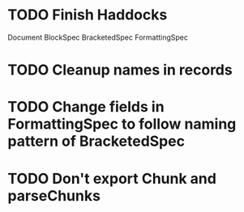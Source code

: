 * TODO Finish Haddocks
Document BlockSpec
BracketedSpec
FormattingSpec
* TODO Cleanup names in records
* TODO Change fields in FormattingSpec to follow naming pattern of BracketedSpec
* TODO Don't export Chunk and parseChunks
